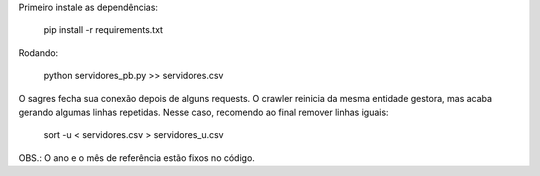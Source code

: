 
Primeiro instale as dependências:

    pip install -r requirements.txt


Rodando:

    python servidores_pb.py >> servidores.csv


O sagres fecha sua conexão depois de alguns requests. O crawler
reinicia da mesma entidade gestora, mas acaba gerando algumas linhas
repetidas. Nesse caso, recomendo ao final remover linhas iguais:

    sort -u < servidores.csv > servidores_u.csv


OBS.: O ano e o mês de referência estão fixos no código.
